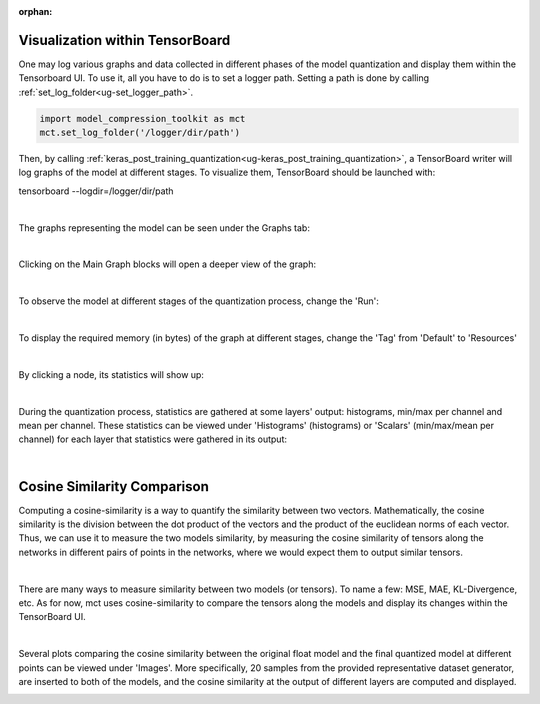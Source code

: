 :orphan:

.. _ug-visualization:

=================================
Visualization within TensorBoard
=================================

One may log various graphs and data collected in different phases of the model quantization and display them within the Tensorboard UI.
To use it, all you have to do is to set a logger path. Setting a path is done by calling :ref:`set_log_folder<ug-set_logger_path>`.

.. code-block:: python

   import model_compression_toolkit as mct
   mct.set_log_folder('/logger/dir/path')

Then, by calling :ref:`keras_post_training_quantization<ug-keras_post_training_quantization>`, a TensorBoard writer will log graphs of the model at different stages.
To visualize them, TensorBoard should be launched with:

tensorboard --logdir=/logger/dir/path

|


The graphs representing the model can be seen under the Graphs tab:

.. image:: ../../images/tbwriter/tbwriter_graphs.png
  :scale: 40%

|

Clicking on the Main Graph blocks will open a deeper view of the graph:

.. image:: ../../images/tbwriter/tbwriter_graphs2.png
  :scale: 40%

.. image:: ../../images/tbwriter/tbwriter_graphs3.png
  :scale: 40%

|

To observe the model at different stages of the quantization process, change the 'Run':

.. image:: ../../images/tbwriter/tbwriter_stages.png
  :scale: 50%

|


To display the required memory (in bytes) of the graph at different stages, change the 'Tag' from 'Default' to 'Resources'

.. image:: ../../images/tbwriter/tbwriter_resources.png
  :scale: 60%

|

By clicking a node, its statistics will show up:

.. image:: ../../images/tbwriter/tbwriter_resources_node.png
  :scale: 60%


|


During the quantization process, statistics are gathered at some layers' output: histograms, min/max per channel and mean per channel.
These statistics can be viewed under 'Histograms' (histograms) or 'Scalars' (min/max/mean per channel) for each layer that statistics were gathered in its output:

.. image:: ../../images/tbwriter/tbwriter_histograms.png
  :scale: 50%

.. image:: ../../images/tbwriter/tbwriter_scalars.png
  :scale: 50%


|


=================================
Cosine Similarity Comparison
=================================

Computing a cosine-similarity is a way to quantify the similarity between two vectors.
Mathematically, the cosine similarity is the division between the dot product of the vectors and the product of the euclidean norms of each vector.
Thus, we can use it to measure the two models similarity, by measuring the cosine similarity
of tensors along the networks in different pairs of points in the networks, where we would expect them to
output similar tensors.

.. image:: ../../images/cs_compare.png

|

There are many ways to measure similarity between two models (or tensors). To name a few: MSE, MAE, KL-Divergence, etc.
As for now, mct uses cosine-similarity to compare the tensors along the models and display its changes within the
TensorBoard UI.

|

Several plots comparing the cosine similarity between the original float model and the
final quantized model at different points can be viewed under 'Images'.
More specifically, 20 samples from the provided representative dataset generator, are inserted to both of
the models, and the cosine similarity at the output of different layers are computed and displayed.

.. image:: ../../images/tbwriter/tbwriter_cosinesimilarity.png
  :scale: 50%
